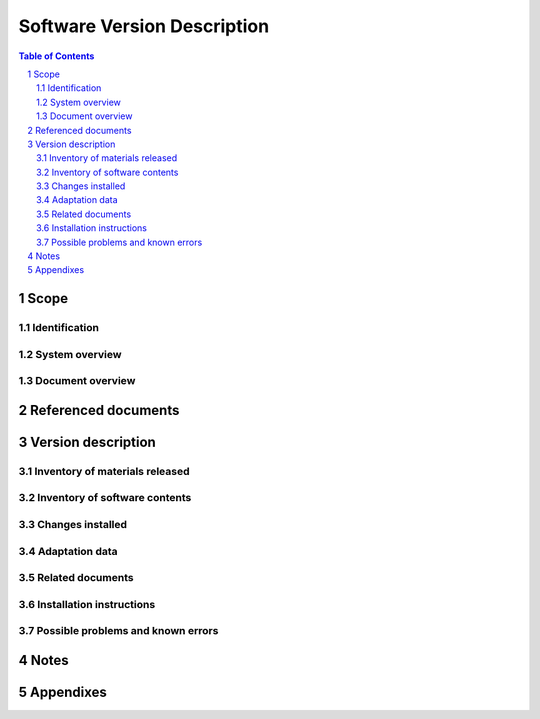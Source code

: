 ==============================
 Software Version Description
==============================

.. contents:: Table of Contents
.. sectnum::


Scope
=====

.. This section shall be divided into the following paragraphs.


Identification
--------------

.. This paragraph shall contain a full identification of the system
   and the software to which this document applies, including, as
   applicable, identification number(s), title(s), abbreviation(s),
   version number(s), and release number(s). It shall also identify
   the intended recipients of the SVD to the extent that this
   identification affects the contents of the software released (for
   example, source code may not be released to all recipients.)


System overview
---------------

.. This paragraph shall briefly state the purpose of the system and
   the software to which this document applies. It shall describe the
   general nature of the system and software; summarize the history of
   system development, operation, and maintenance; identify the
   project sponsor, acquirer, user, developer, and support agencies;
   identify current and planned operating sites; and list other
   relevant documents.


Document overview
-----------------

.. This paragraph shall summarize the purpose and contents of this
   document and shall describe any security or privacy considerations
   associated with its use.


Referenced documents
====================

.. This section shall list the number, title, revision, and date of
   all documents referenced in this document. This section shall also
   identify the source for all documents not available through normal
   Government stocking activities.


Version description
===================

.. This section shall be divided into the following paragraphs.


Inventory of materials released
-------------------------------

.. This paragraph shall list by identifying numbers, titles,
   abbreviations, dates, version numbers, and release numbers, as
   applicable, all physical media (for example, listings, tapes,
   disks) and associated documentation that make up the software
   version being released. It shall include applicable security and
   privacy considerations for these items, safeguards for handling
   them, such as concerns for static and magnetic fields, and
   instructions and restrictions regarding duplication and license
   provisions.


Inventory of software contents
------------------------------

.. This paragraph shall list by identifying numbers, titles,
   abbreviations, dates, version numbers, and release numbers, as
   applicable, all computer files that make up the software version
   being released. Any applicable security and privacy considerations
   shall be included.


Changes installed
-----------------

.. This paragraph shall contain a list of all changes incorporated
   into the software version since the previous version. If change
   classes have been used, such as the Class I/Class II changes in
   MIL-STD-973, the changes shall be separated into these classes.
   This paragraph shall identify, as applicable, the problem reports,
   change proposals, and change notices associated with each change
   and the effects, if any, of each change on system operation and on
   interfaces with other hardware and software. This paragraph does
   not apply to the initial software version.


Adaptation data
---------------

.. This paragraph shall identify or reference all unique to site data
   contained in the software version. For software versions after the
   first, this paragraph shall describe changes made to the adaptation
   data.


Related documents
-----------------

.. This paragraph shall list by identifying numbers, titles,
   abbreviations, dates, version numbers, and release numbers, as
   applicable, all documents pertinent to the software version being
   released but not included in the release.


Installation instructions
-------------------------

.. This paragraph shall provide or reference the following
   information, as applicable:

.. 1.  Instructions for installing the software version
   2.  Identification of other changes that have to be installed for
       this version to be used, including site-unique adaptation data not
       included in the software version
   3.  Security, privacy, or safety precautions relevant to the
       installation
   4.  Procedures for determining whether the version has been
       installed properly
   5.  A point of contact to be consulted if there are problems or
       questions with the installation


Possible problems and known errors
----------------------------------

.. This paragraph shall identify any possible problems or known errors
   with the software version at the time of release, any steps being
   taken to resolve the problems or errors, and instructions (either
   directly or by reference) for recognizing, avoiding, correcting, or
   otherwise handling each one. The information presented shall be
   appropriate to the intended recipient of the SVD (for example, a
   user agency may need advice on avoiding errors, a support agency on
   correcting them).


Notes
=====

.. This section shall contain any general information that aids in
   understanding this document (e.g., background information,
   glossary, rationale). This section shall include an alphabetical
   listing of all acronyms, abbreviations, and their meanings as used
   in this document and a list of any terms and definitions needed to
   understand this document.


Appendixes
==========

.. Appendixes may be used to provide information published separately
   for convenience in document maintenance (e.g., charts, classified
   data). As applicable, each appendix shall be referenced in the main
   body of the document where the data would normally have been
   provided. Appendixes may be bound as separate documents for ease in
   handling. Appendixes shall be lettered alphabetically (A, B,
   etc.).



